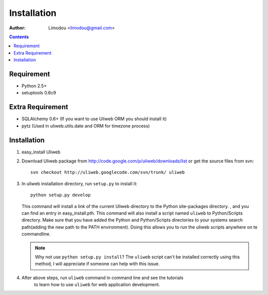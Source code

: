 Installation
=================

:Author: Limodou <limodou@gmail.com>

.. contents:: 

Requirement
--------------

* Python 2.5+
* setuptools 0.6c9
        
Extra Requirement
------------------

* SQLAlchemy 0.6+ (If you want to use Uliweb ORM you should install it)
* pytz (Used in uliweb.utils.date and ORM for timezone process)
    
Installation
---------------

#. easy_install Uliweb

#. Download Uliweb package from http://code.google.com/p/uliweb/downloads/list or
   get the source files from svn::

       svn checkout http://uliweb.googlecode.com/svn/trunk/ uliweb

#. In uliweb installation directory, run ``setup.py`` to install it::

       python setup.py develop
    
   This command will install a link of the current Uliweb directory to the Python 
   site-packages directory. , and you can find an entry in easy_install.pth.
   This command will also install a script named ``uliweb`` to Python/Scripts
   directory. Make sure that you have added the Python and Python/Scripts directories 
   to your systems search path(adding the new path to the PATH environment). Doing this allows you
   to run the uliweb scripts anywhere on te commandline.
    
   .. note::
    
       Why not use ``python setup.py install``? The ``uliweb`` script
       can't be installed correctly using this method, I will appreciate if someone can help with this issue.
    
#. After above steps, run ``uliweb`` command in command line and see the tutorials 
    to learn how to use ``uliweb`` for web application development.
